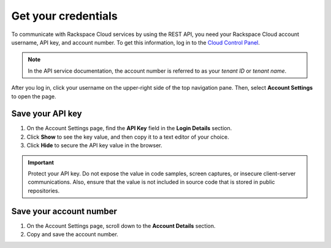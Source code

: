 .. _get-credentials:

====================
Get your credentials
====================

To communicate with Rackspace Cloud services by using the REST API, you need
your Rackspace Cloud account username, API key, and account number. To get
this information, log in to the `Cloud Control Panel`_.

.. note::
     In the API service documentation, the account number is referred to as
     your *tenant ID* or *tenant name*.

After you log in, click your username on the upper-right side of the top
navigation pane. Then, select **Account Settings** to open the page.

.. image:: ../common-gs/images/show-api-key-control-panel.png

Save your API key
~~~~~~~~~~~~~~~~~

#. On the Account Settings page, find the **API Key** field in the
   **Login Details**
   section.
#. Click **Show** to see the key value, and then copy it to a text editor
   of your choice.
#. Click **Hide** to secure the API key value in the browser.

.. important::
      Protect your API key. Do not expose the value in code samples, screen
      captures, or insecure client-server communications. Also, ensure that
      the value is not
      included in source code that is stored in public repositories.

Save your account number
~~~~~~~~~~~~~~~~~~~~~~~~

#. On the Account Settings page, scroll down to the **Account Details**
   section.

#. Copy and save the account number.


.. _Cloud Control Panel: https://mycloud.rackspace.com/
